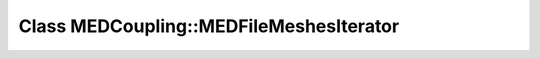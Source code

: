 Class MEDCoupling::MEDFileMeshesIterator
========================================

.. doxygenclass:: MEDCoupling::MEDFileMeshesIterator
